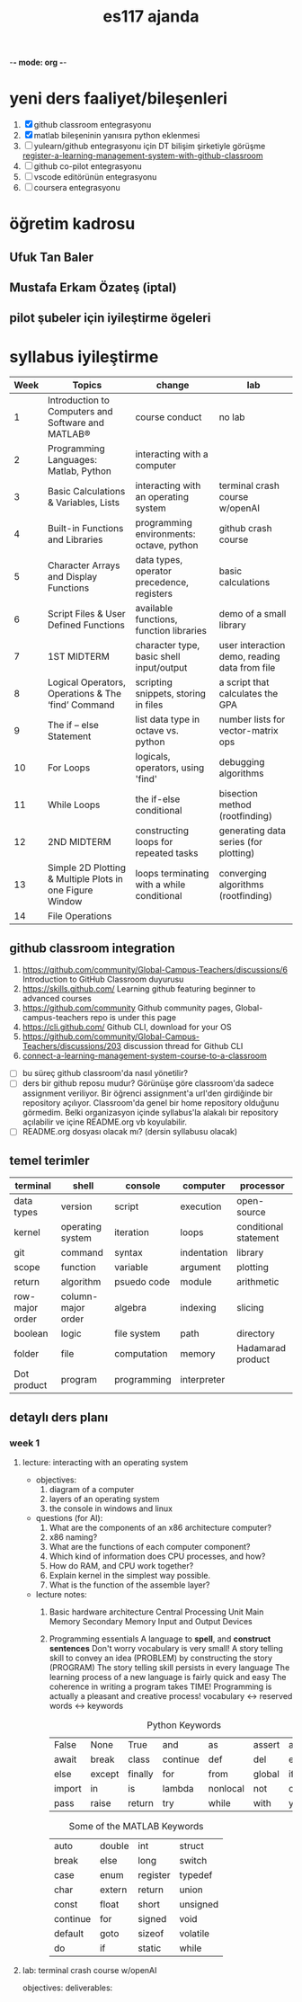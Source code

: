   -*- mode: org -*-
#+STARTUP: overview
#+TITLE: es117 ajanda
#+CREATOR: Fethi Okyar
#+LANGUAGE: en; tr
#+OPTIONS: num:nil
#+ATTR_HTML: :style margin-left: auto; margin-right: auto;
#+SEQ_TODO: NEXT(n/!) TODO(t@/!) WAITING(w@/!) PROJ(p) | DONE(d@) CANCELLED(c@)
#+ARCHIVE: ~/snkr/org/archive.org::* From %s
#+TAGS:guz2023

* yeni ders faaliyet/bileşenleri
1. [X] github classroom entegrasyonu
2. [X] matlab bileşeninin yanısıra python eklenmesi
3. [ ] yulearn/github entegrasyonu için DT bilişim şirketiyle görüşme
   [[https://docs.github.com/en/education/manage-coursework-with-github-classroom/teach-with-github-classroom/register-a-learning-management-system-with-github-classroom#configuring-moodle-for-github-classroom][register-a-learning-management-system-with-github-classroom]]
4. [ ] github co-pilot entegrasyonu
5. [ ] vscode editörünün entegrasyonu
6. [ ] coursera entegrasyonu
* öğretim kadrosu
** Ufuk Tan Baler
** Mustafa Erkam Özateş (iptal)
** pilot şubeler için iyileştirme ögeleri
* syllabus iyileştirme
| Week | Topics                                                   | change                                     | lab                                           |
|------+----------------------------------------------------------+--------------------------------------------+-----------------------------------------------|
|    1 | Introduction to Computers and Software and MATLAB®       | course conduct                             | no lab                                        |
|    2 | Programming Languages: Matlab, Python                    | interacting with a computer                |                                               |
|    3 | Basic Calculations & Variables, Lists                    | interacting with an operating system       | terminal crash course w/openAI                |
|    4 | Built-in Functions and Libraries                         | programming environments: octave, python   | github crash course                           |
|    5 | Character Arrays and Display Functions                   | data types, operator precedence, registers | basic calculations                            |
|    6 | Script Files & User Defined Functions                    | available functions, function libraries    | demo of a small library                       |
|    7 | 1ST MIDTERM                                              | character type, basic shell input/output   | user interaction demo, reading data from file |
|    8 | Logical Operators, Operations & The ‘find’ Command       | scripting snippets, storing in files       | a script that calculates the GPA              |
|    9 | The if – else Statement                                  | list data type in octave vs. python        | number lists for vector-matrix ops            |
|   10 | For Loops                                                | logicals, operators, using 'find'          | debugging algorithms                          |
|   11 | While Loops                                              | the if-else conditional                    | bisection method (rootfinding)                |
|   12 | 2ND MIDTERM                                              | constructing loops for repeated tasks      | generating data series (for plotting)         |
|   13 | Simple 2D Plotting & Multiple Plots in one Figure Window | loops terminating with a while conditional | converging algorithms (rootfinding)           |
|   14 | File Operations                                          |                                            |                                               |

** github classroom integration
1. https://github.com/community/Global-Campus-Teachers/discussions/6 Introduction to GitHub Classroom duyurusu
2. https://skills.github.com/ Learning github featuring beginner to advanced courses
3. https://github.com/community Github community pages, Global-campus-teachers repo is under this page
4. https://cli.github.com/ Github CLI, download for your OS
5. https://github.com/community/Global-Campus-Teachers/discussions/203 discussion thread for Github CLI
6. [[https://docs.github.com/en/education/manage-coursework-with-github-classroom/teach-with-github-classroom/connect-a-learning-management-system-course-to-a-classroom][connect-a-learning-management-system-course-to-a-classroom]]
- [ ] bu süreç github classroom'da nasıl yönetilir?
- [ ] ders bir github reposu mudur?
  Görünüşe göre classroom'da sadece assignment veriliyor. Bir öğrenci assignment'a url'den girdiğinde bir repository açılıyor. Classroom'da genel bir home repository olduğunu görmedim. Belki organizasyon içinde syllabus'la alakalı bir repository açılabilir ve içine README.org vb koyulabilir.
- [ ] README.org dosyası olacak mı? (dersin syllabusu olacak)

** temel terimler
|-----------------+--------------------+-------------+-------------+-----------------------|
| terminal        | shell              | console     | computer    | processor             |
|-----------------+--------------------+-------------+-------------+-----------------------|
| data types      | version            | script      | execution   | open-source           |
|-----------------+--------------------+-------------+-------------+-----------------------|
| kernel          | operating system   | iteration   | loops       | conditional statement |
|-----------------+--------------------+-------------+-------------+-----------------------|
| git             | command            | syntax      | indentation | library               |
|-----------------+--------------------+-------------+-------------+-----------------------|
| scope           | function           | variable    | argument    | plotting              |
|-----------------+--------------------+-------------+-------------+-----------------------|
| return          | algorithm          | psuedo code | module      | arithmetic            |
|-----------------+--------------------+-------------+-------------+-----------------------|
| row-major order | column-major order | algebra     | indexing    | slicing               |
|-----------------+--------------------+-------------+-------------+-----------------------|
| boolean         | logic              | file system | path        | directory             |
|-----------------+--------------------+-------------+-------------+-----------------------|
| folder          | file               | computation | memory      | Hadamarad product     |
|-----------------+--------------------+-------------+-------------+-----------------------|
| Dot product     | program            | programming | interpreter |                       |


** detaylı ders planı
*** week 1
**** lecture: interacting with an operating system
- objectives:
  1. diagram of a computer
  2. layers of an operating system
  3. the console in windows and linux
- questions (for AI):
  1. What are the components of an x86 architecture computer?
  2. x86 naming?
  3. What are the functions of each computer component?
  4. Which kind of information does CPU processes, and how?
  5. How do RAM, and CPU work together?
  6. Explain kernel in the simplest way possible.
  7. What is the function of the assemble layer?
- lecture notes:
  1. Basic hardware architecture
     Central Processing Unit
     Main Memory
     Secondary Memory
     Input and Output Devices
  2. Programming essentials
     A language to *spell*, and *construct sentences*
     Don't worry vocabulary is very small!
     A story telling skill to convey an idea (PROBLEM) by constructing the story (PROGRAM)
     The story telling skill persists in every language
     The learning process of a new language is fairly quick and easy
     The coherence in writing a program takes TIME!
     Programming is actually a pleasant and creative process!
     vocabulary <-> reserved words <-> keywords
     
     #+CAPTION: Python Keywords
     |--------+--------+---------+----------+----------+--------+-------|
     | False  | None   | True    | and      | as       | assert | async |
     | await  | break  | class   | continue | def      | del    | elif  |
     | else   | except | finally | for      | from     | global | if    |
     | import | in     | is      | lambda   | nonlocal | not    | or    |
     | pass   | raise  | return  | try      | while    | with   | yield |
     |--------+--------+---------+----------+----------+--------+-------|

     #+CAPTION: Some of the MATLAB Keywords
     |----------+--------+----------+----------|
     | auto     | double | int      | struct   |
     | break    | else   | long     | switch   |
     | case     | enum   | register | typedef  |
     | char     | extern | return   | union    |
     | const    | float  | short    | unsigned |
     | continue | for    | signed   | void     |
     | default  | goto   | sizeof   | volatile |
     | do       | if     | static   | while    |
     |----------+--------+----------+----------|
     
**** lab: terminal crash course w/openAI
objectives:
deliverables:
